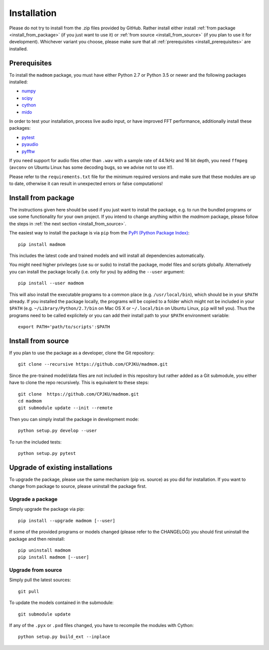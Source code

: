 Installation
============

Please do not try to install from the .zip files provided by GitHub. Rather
install either install :ref:`from package <install_from_package>` (if you just
want to use it) or :ref:`from source <install_from_source>` (if you plan to
use it for development). Whichever variant you choose, please make sure that
all :ref:`prerequisites <install_prerequisites>` are installed.

.. _install_prerequisites:

Prerequisites
-------------

To install the ``madmom`` package, you must have either Python 2.7 or Python
3.5 or newer and the following packages installed:

- `numpy <http://www.numpy.org>`_
- `scipy <http://www.scipy.org>`_
- `cython <http://www.cython.org>`_
- `mido <https://github.com/olemb/mido>`_

In order to test your installation, process live audio input, or have improved
FFT performance, additionally install these packages:

- `pytest <https://www.pytest.org/>`_
- `pyaudio <http://people.csail.mit.edu/hubert/pyaudio/>`_
- `pyfftw <https://github.com/pyFFTW/pyFFTW/>`_

If you need support for audio files other than ``.wav`` with a sample rate of
44.1kHz and 16 bit depth, you need ``ffmpeg`` (``avconv`` on Ubuntu Linux has
some decoding bugs, so we advise not to use it!).

Please refer to the ``requirements.txt`` file for the minimum required versions
and make sure that these modules are up to date, otherwise it can result in
unexpected errors or false computations!

.. _install_from_package:

Install from package
--------------------

The instructions given here should be used if you just want to install the
package, e.g. to run the bundled programs or use some functionality for your
own project. If you intend to change anything within the `madmom` package,
please follow the steps in :ref:`the next section <install_from_source>`.

The easiest way to install the package is via ``pip`` from the `PyPI (Python
Package Index) <https://pypi.python.org/pypi>`_::

  pip install madmom

This includes the latest code and trained models and will install all
dependencies automatically.

You might need higher privileges (use su or sudo) to install the package, model
files and scripts globally. Alternatively you can install the package locally
(i.e. only for you) by adding the ``--user`` argument::

  pip install --user madmom

This will also install the executable programs to a common place (e.g.
``/usr/local/bin``), which should be in your ``$PATH`` already. If you
installed the package locally, the programs will be copied to a folder which
might not be included in your ``$PATH`` (e.g. ``~/Library/Python/2.7/bin``
on Mac OS X or ``~/.local/bin`` on Ubuntu Linux, ``pip`` will tell you). Thus
the programs need to be called explicitely or you can add their install path
to your ``$PATH`` environment variable::

    export PATH='path/to/scripts':$PATH

.. _install_from_source:

Install from source
-------------------

If you plan to use the package as a developer, clone the Git repository::

  git clone --recursive https://github.com/CPJKU/madmom.git

Since the pre-trained model/data files are not included in this repository but
rather added as a Git submodule, you either have to clone the repo recursively.
This is equivalent to these steps::

  git clone  https://github.com/CPJKU/madmom.git
  cd madmom
  git submodule update --init --remote

Then you can simply install the package in development mode::

  python setup.py develop --user

To run the included tests::

  python setup.py pytest

.. _upgrading:

Upgrade of existing installations
---------------------------------

To upgrade the package, please use the same mechanism (pip vs. source) as you
did for installation. If you want to change from package to source, please
uninstall the package first.

Upgrade a package
~~~~~~~~~~~~~~~~~

Simply upgrade the package via pip::

  pip install --upgrade madmom [--user]

If some of the provided programs or models changed (please refer to the
CHANGELOG) you should first uninstall the package and then reinstall::

  pip uninstall madmom
  pip install madmom [--user]

Upgrade from source
~~~~~~~~~~~~~~~~~~~

Simply pull the latest sources::

  git pull

To update the models contained in the submodule::

  git submodule update

If any of the ``.pyx`` or ``.pxd`` files changed, you have to recompile the
modules with Cython::

  python setup.py build_ext --inplace

